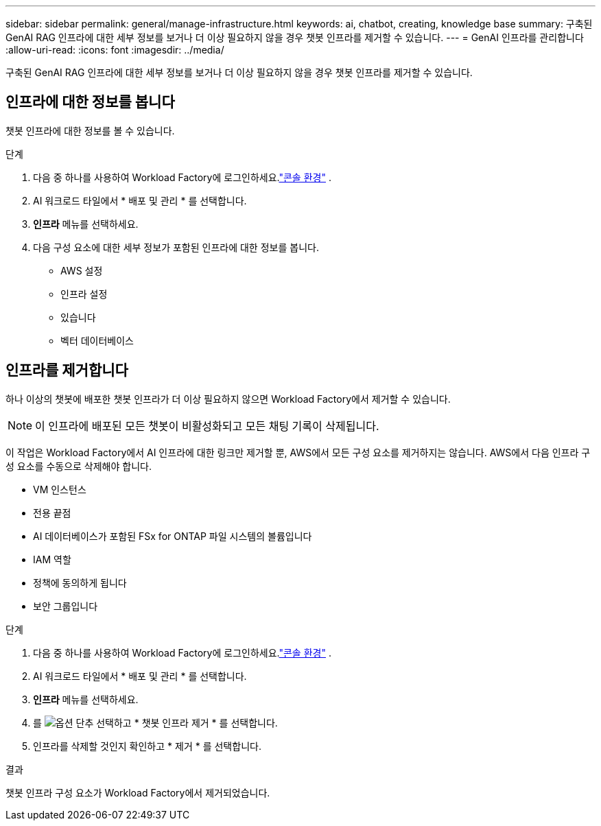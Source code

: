 ---
sidebar: sidebar 
permalink: general/manage-infrastructure.html 
keywords: ai, chatbot, creating, knowledge base 
summary: 구축된 GenAI RAG 인프라에 대한 세부 정보를 보거나 더 이상 필요하지 않을 경우 챗봇 인프라를 제거할 수 있습니다. 
---
= GenAI 인프라를 관리합니다
:allow-uri-read: 
:icons: font
:imagesdir: ../media/


[role="lead"]
구축된 GenAI RAG 인프라에 대한 세부 정보를 보거나 더 이상 필요하지 않을 경우 챗봇 인프라를 제거할 수 있습니다.



== 인프라에 대한 정보를 봅니다

챗봇 인프라에 대한 정보를 볼 수 있습니다.

.단계
. 다음 중 하나를 사용하여 Workload Factory에 로그인하세요.link:https://docs.netapp.com/us-en/workload-setup-admin/console-experiences.html["콘솔 환경"^] .
. AI 워크로드 타일에서 * 배포 및 관리 * 를 선택합니다.
. *인프라* 메뉴를 선택하세요.
. 다음 구성 요소에 대한 세부 정보가 포함된 인프라에 대한 정보를 봅니다.
+
** AWS 설정
** 인프라 설정
** 있습니다
** 벡터 데이터베이스






== 인프라를 제거합니다

하나 이상의 챗봇에 배포한 챗봇 인프라가 더 이상 필요하지 않으면 Workload Factory에서 제거할 수 있습니다.


NOTE: 이 인프라에 배포된 모든 챗봇이 비활성화되고 모든 채팅 기록이 삭제됩니다.

이 작업은 Workload Factory에서 AI 인프라에 대한 링크만 제거할 뿐, AWS에서 모든 구성 요소를 제거하지는 않습니다.  AWS에서 다음 인프라 구성 요소를 수동으로 삭제해야 합니다.

* VM 인스턴스
* 전용 끝점
* AI 데이터베이스가 포함된 FSx for ONTAP 파일 시스템의 볼륨입니다
* IAM 역할
* 정책에 동의하게 됩니다
* 보안 그룹입니다


.단계
. 다음 중 하나를 사용하여 Workload Factory에 로그인하세요.link:https://docs.netapp.com/us-en/workload-setup-admin/console-experiences.html["콘솔 환경"^] .
. AI 워크로드 타일에서 * 배포 및 관리 * 를 선택합니다.
. *인프라* 메뉴를 선택하세요.
. 를 image:icon-action.png["옵션 단추"] 선택하고 * 챗봇 인프라 제거 * 를 선택합니다.
. 인프라를 삭제할 것인지 확인하고 * 제거 * 를 선택합니다.


.결과
챗봇 인프라 구성 요소가 Workload Factory에서 제거되었습니다.
